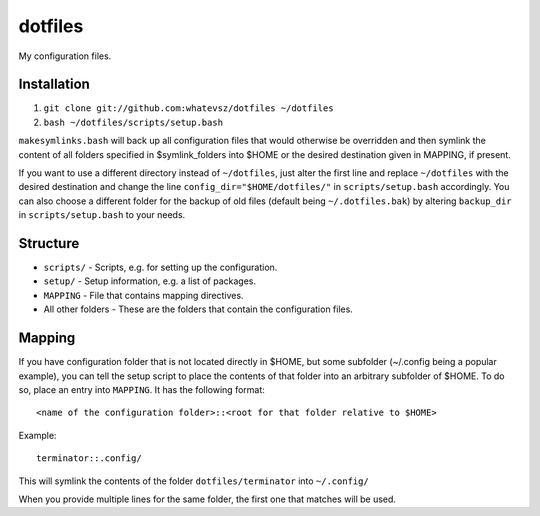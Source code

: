dotfiles
========

My configuration files.

Installation
------------

1. ``git clone git://github.com:whatevsz/dotfiles ~/dotfiles``
2. ``bash ~/dotfiles/scripts/setup.bash``

``makesymlinks.bash`` will back up all configuration files that would otherwise
be overridden and then symlink the content of all folders specified in $symlink_folders
into $HOME or the desired destination given in MAPPING, if present.

If you want to use a different directory instead of ``~/dotfiles``, just alter the first
line and replace  ``~/dotfiles`` with the desired destination and change the line
``config_dir="$HOME/dotfiles/"`` in ``scripts/setup.bash`` accordingly. You can
also choose a different folder for the backup of old files (default being ``~/.dotfiles.bak``)
by altering ``backup_dir`` in ``scripts/setup.bash`` to your needs.

Structure
---------

- ``scripts/`` - Scripts, e.g.  for setting up the configuration.
- ``setup/`` - Setup information, e.g. a list of packages.
- ``MAPPING`` - File that contains mapping directives.
- All other folders - These are the folders that contain the configuration files.

Mapping
-------

If you have configuration folder that is not located directly in $HOME,
but some subfolder (~/.config being a popular example), you
can tell the setup script to place the contents of that folder into an
arbitrary subfolder of $HOME. To do so, place an entry into ``MAPPING``. It has
the following format::

    <name of the configuration folder>::<root for that folder relative to $HOME>

Example::

    terminator::.config/

This will symlink the contents of the folder ``dotfiles/terminator`` into ``~/.config/``

When you provide multiple lines for the same folder, the first one that matches
will be used.
